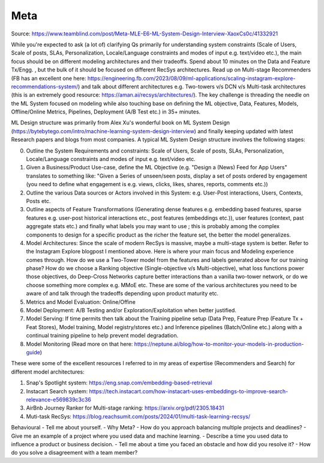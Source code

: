 ##################################
Meta
##################################
Source: https://www.teamblind.com/post/Meta-MLE-E6-ML-System-Design-Interview-XaoxCs0c/41332921

While you're expected to ask (a lot of) clarifying Qs primarily for understanding system constraints (Scale of Users, Scale of posts, SLAs, Personalization, Locale/Language constraints and modes of input e.g. text/video etc.), the main focus should be on different modeling architectures and their tradeoffs. Spend about 10 minutes on the Data and Feature Tx/Engg. , but the bulk of it should be focused on different RecSys architectures. Read up on Multi-stage Recommenders (FB has an excellent one here: https://engineering.fb.com/2023/08/09/ml-applications/scaling-instagram-explore-recommendations-system/) and talk about different architectures e.g. Two-towers v/s DCN v/s Multi-task architectures (this is an extremely good resource: https://aman.ai/recsys/architectures/). The key challenge is threading the needle on the ML System focused on modeling while also touching base on defining the ML objective, Data, Features, Models, Offline/Online Metrics, Pipelines, Deployment (A/B Test etc.) in 35+ minutes.

ML Design structure was primarily from Alex Xu's wonderful book on ML System Design (https://bytebytego.com/intro/machine-learning-system-design-interview) and finally keeping updated with latest Research papers and blogs from most companies. A typical ML System Design structure involves the following stages:

0. Outline the System Requirements and constraints: Scale of Users, Scale of posts, SLAs, Personalization, Locale/Language constraints and modes of input e.g. text/video etc.

1. Given a Business/Product Use-case, define the ML Objective (e.g. "Design a (News) Feed for App Users" translates to something like: "Given a Series of unseen/seen posts, display a set of posts ordered by engagement (you need to define what engagement is e.g. views, clicks, likes, shares, reports, comments etc.))

2. Outline the various Data sources or Actors involved in this System: e.g. User-Post interactions, Users, Contexts, Posts etc.

3. Outline aspects of Feature Transformations (Generating dense features e.g. embedding based features, sparse features e.g. user-post historical interactions etc., post features (embeddings etc.)), user features (context, past aggregate stats etc.) and finally what labels you may want to use ; this is probably among the complex components to design for a specific product as the richer the feature set, the better the model generalizes.

4. Model Architectures: Since the scale of modern RecSys is massive, maybe a multi-stage system is better. Refer to the Instagram Explore blogpost I mentioned above. Here is where your main focus and Modeling experience comes through. How do we use a Two-Tower model from the features and labels generated above for our training phase? How do we choose a Ranking objective (Single-objective v/s Multi-objective), what loss functions power those objectives, do Deep-Cross Networks capture better interactions than a vanilla two-tower network, or do we choose something more complex e.g. MMoE etc. These are some of the various architectures you need to be aware of and talk through the tradeoffs depending upon product maturity etc.

5. Metrics and Model Evaluation: Online/Offine

6. Model Deployment: A/B Testing and/or Exploration/Exploitation when better justified.

7. Model Serving: If time permits then talk about the Training pipeline setup (Data Prep, Feature Prep (Feature Tx + Feat Stores), Model training, Model registry/stores etc.) and Inference pipelines (Batch/Online etc.) along with a continual training pipeline to help prevent model degradation.

8. Model Monitoring (Read more on that here: https://neptune.ai/blog/how-to-monitor-your-models-in-production-guide)

These were some of the excellent resources I referred to in my areas of expertise (Recommenders and Search) for different model architectures:

1. Snap's Spotlight system: https://eng.snap.com/embedding-based-retrieval
2. Instacart Search system: https://tech.instacart.com/how-instacart-uses-embeddings-to-improve-search-relevance-e569839c3c36
3. AirBnb Journey Ranker for Multi-stage ranking: https://arxiv.org/pdf/2305.18431
4. Muti-task RecSys: https://blog.reachsumit.com/posts/2024/01/multi-task-learning-recsys/

Behavioural
- Tell me about yourself.
- Why Meta?
- How do you approach balancing multiple projects and deadlines?
- Give me an example of a project where you used data and machine learning.
- Describe a time you used data to influence a product or business decision.
- Tell me about a time you faced an obstacle and how did you resolve it?
- How do you solve a disagreement with a team member?



